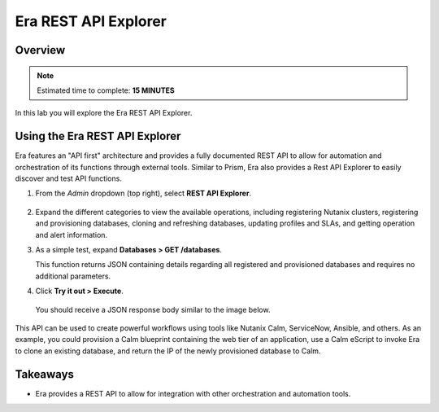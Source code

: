 .. _rest_api:

----------------------
Era REST API Explorer
----------------------

Overview
++++++++

.. note::

  Estimated time to complete: **15 MINUTES**

In this lab you will explore the Era REST API Explorer.

Using the Era REST API Explorer
+++++++++++++++++++++++++++++++

Era features an "API first" architecture and provides a fully documented REST API to allow for automation and orchestration of its functions through external tools. Similar to Prism, Era also provides a Rest API Explorer to easily discover and test API functions.

#. From the *Admin* dropdown (top right), select **REST API Explorer**.

   .. figure:: images/29.png

#. Expand the different categories to view the available operations, including registering Nutanix clusters, registering and provisioning databases, cloning and refreshing databases, updating profiles and SLAs, and getting operation and alert information.

#. As a simple test, expand **Databases > GET /databases**.

   This function returns JSON containing details regarding all registered and provisioned databases and requires no additional parameters.

#. Click **Try it out > Execute**.

   .. figure:: images/30.png

   You should receive a JSON response body similar to the image below.

   .. figure:: images/32.png

This API can be used to create powerful workflows using tools like Nutanix Calm, ServiceNow, Ansible, and others. As an example, you could provision a Calm blueprint containing the web tier of an application, use a Calm eScript to invoke Era to clone an existing database, and return the IP of the newly provisioned database to Calm.

Takeaways
+++++++++

- Era provides a REST API to allow for integration with other orchestration and automation tools.
